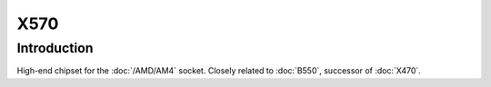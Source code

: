================
X570
================

Introduction
================

High-end chipset for the :doc:`/AMD/AM4` socket. Closely related to :doc:`B550`, successor of :doc:`X470`.